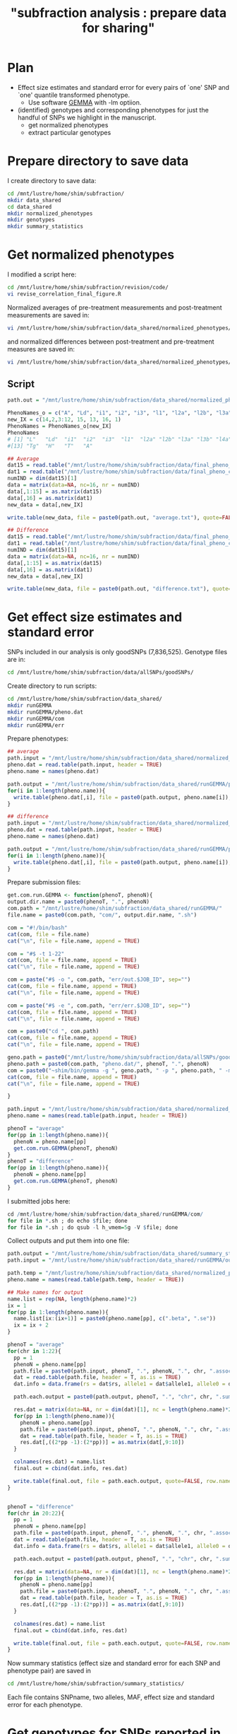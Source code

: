#+title: "subfraction analysis : prepare data for sharing"

#+latex_header: \usepackage{parskip}
#+latex_header: \setlength{\parindent}{0pt}
#+latex_header: \usepackage{underscore}
#+latex_header: \textwidth 16cm
#+latex_header: \oddsidemargin 0.5cm
#+latex_header: \evensidemargin 0.5cm
#+OPTIONS: ^:nil

* Plan 
+ Effect size estimates and standard error for every pairs of `one' SNP and `one' quantile transformed phenotype.
 - Use software [[http://www.xzlab.org/software.html][GEMMA]] with -lm optiion.
+ (identified) genotypes and corresponding phenotypes for just the handful of SNPs we highlight in the manuscript.
 - get normalized phenotypes
 - extract particular genotypes
* Prepare directory to save data
I create directory to save data:
#+begin_src bash
cd /mnt/lustre/home/shim/subfraction/
mkdir data_shared
cd data_shared
mkdir normalized_phenotypes
mkdir genotypes
mkdir summary_statistics
#+end_src  
 
* Get normalized phenotypes 
I modified a script here:
#+begin_src bash
cd /mnt/lustre/home/shim/subfraction/revision/code/
vi revise_correlation_final_figure.R
#+end_src  

Normalized averages of pre-treatment measurements and post-treatment measurements are saved in:
#+begin_src bash
vi /mnt/lustre/home/shim/subfraction/data_shared/normalized_phenotypes/average.txt
#+end_src
and normalized differences between post-treatment and pre-treatment measures are saved in:
#+begin_src bash
vi /mnt/lustre/home/shim/subfraction/data_shared/normalized_phenotypes/difference.txt
#+end_src

** Script 
#+begin_src R
path.out = "/mnt/lustre/home/shim/subfraction/data_shared/normalized_phenotypes/"

PhenoNames_o = c("A", "Ld", "i1", "i2", "i3", "l1", "l2a", "l2b", "l3a", "l3b",  "l4a", "l4b", "H", "L", "Tg", "T")   
new_IX = c(14,2,3:12, 15, 13, 16, 1)
PhenoNames = PhenoNames_o[new_IX]
PhenoNames
# [1] "L"   "Ld"  "i1"  "i2"  "i3"  "l1"  "l2a" "l2b" "l3a" "l3b" "l4a" "l4b"
#[13] "Tg"  "H"   "T"   "A"  

## Average 
dat15 = read.table("/mnt/lustre/home/shim/subfraction/data/final_pheno_cor_v2/phenotype_ready/Sum_II_1_a", as.is = TRUE)
dat1 = read.table("/mnt/lustre/home/shim/subfraction/data/final_pheno_cor_v2/phenotype_ready/TC_sum", as.is = TRUE)
numIND = dim(dat15)[1]
data = matrix(data=NA, nc=16, nr = numIND)
data[,1:15] = as.matrix(dat15)
data[,16] = as.matrix(dat1)
new_data = data[,new_IX]

write.table(new_data, file = paste0(path.out, "average.txt"), quote=FALSE, col.names = PhenoNames, row.names=FALSE)

## Difference
dat15 = read.table("/mnt/lustre/home/shim/subfraction/data/final_pheno_cor_v2/phenotype_ready/Diff_II_1_a", as.is = TRUE)
dat1 = read.table("/mnt/lustre/home/shim/subfraction/data/final_pheno_cor_v2/phenotype_ready/TC_diff", as.is = TRUE)
numIND = dim(dat15)[1]
data = matrix(data=NA, nc=16, nr = numIND)
data[,1:15] = as.matrix(dat15)
data[,16] = as.matrix(dat1)
new_data = data[,new_IX]

write.table(new_data, file = paste0(path.out, "difference.txt"), quote=FALSE, col.names = PhenoNames, row.names=FALSE)
#+end_src  

* Get effect size estimates and standard error
SNPs included in our analysis is only goodSNPs (7,836,525). Genotype files are in:
#+begin_src bash
cd /mnt/lustre/home/shim/subfraction/data/allSNPs/goodSNPs/
#+end_src

Create directory to run scripts:
#+begin_src bash
cd /mnt/lustre/home/shim/subfraction/data_shared/
mkdir runGEMMA
mkdir runGEMMA/pheno.dat
mkdir runGEMMA/com
mkdir runGEMMA/err
#+end_src

Prepare phenotypes:
#+begin_src R
## average
path.input = "/mnt/lustre/home/shim/subfraction/data_shared/normalized_phenotypes/average.txt"
pheno.dat = read.table(path.input, header = TRUE)
pheno.name = names(pheno.dat)

path.output = "/mnt/lustre/home/shim/subfraction/data_shared/runGEMMA/pheno.dat/average."
for(i in 1:length(pheno.name)){
  write.table(pheno.dat[,i], file = paste0(path.output, pheno.name[i]), quote=FALSE, row.names = FALSE, col.names = FALSE)
}

## difference
path.input = "/mnt/lustre/home/shim/subfraction/data_shared/normalized_phenotypes/difference.txt"
pheno.dat = read.table(path.input, header = TRUE)
pheno.name = names(pheno.dat)

path.output = "/mnt/lustre/home/shim/subfraction/data_shared/runGEMMA/pheno.dat/difference."
for(i in 1:length(pheno.name)){
  write.table(pheno.dat[,i], file = paste0(path.output, pheno.name[i]), quote=FALSE, row.names = FALSE, col.names = FALSE)
}
#+end_src

Prepare submission files:
#+begin_src R
get.com.run.GEMMA <- function(phenoT, phenoN){
output.dir.name = paste0(phenoT, ".", phenoN)
com.path = "/mnt/lustre/home/shim/subfraction/data_shared/runGEMMA/"
file.name = paste0(com.path, "com/", output.dir.name, ".sh")

com = "#!/bin/bash"
cat(com, file = file.name)
cat("\n", file = file.name, append = TRUE)

com = "#$ -t 1-22"
cat(com, file = file.name, append = TRUE)
cat("\n", file = file.name, append = TRUE)	

com = paste("#$ -o ", com.path, "err/out.$JOB_ID", sep="")
cat(com, file = file.name, append = TRUE)
cat("\n", file = file.name, append = TRUE)	

com = paste("#$ -e ", com.path, "err/err.$JOB_ID", sep="")
cat(com, file = file.name, append = TRUE)
cat("\n", file = file.name, append = TRUE)	

com = paste0("cd ", com.path)
cat(com, file = file.name, append = TRUE)
cat("\n", file = file.name, append = TRUE)

geno.path = paste0("/mnt/lustre/home/shim/subfraction/data/allSNPs/goodSNPs/sub_chr$SGE_TASK_ID.geno")
pheno.path = paste0(com.path, "pheno.dat/", phenoT, ".", phenoN)
com = paste0("~shim/bin/gemma -g ", geno.path, " -p ", pheno.path, " -maf 0 -r2 1 -miss 1 -lm -o ", output.dir.name, ".$SGE_TASK_ID")
cat(com, file = file.name, append = TRUE)
cat("\n", file = file.name, append = TRUE)

}

path.input = "/mnt/lustre/home/shim/subfraction/data_shared/normalized_phenotypes/average.txt"
pheno.name = names(read.table(path.input, header = TRUE))

phenoT = "average"
for(pp in 1:length(pheno.name)){
  phenoN = pheno.name[pp]
  get.com.run.GEMMA(phenoT, phenoN)
}
phenoT = "difference"
for(pp in 1:length(pheno.name)){
  phenoN = pheno.name[pp]
  get.com.run.GEMMA(phenoT, phenoN)
}
#+end_src 

I submitted jobs here:
#+begin_src R
cd /mnt/lustre/home/shim/subfraction/data_shared/runGEMMA/com/
for file in *.sh ; do echo $file; done
for file in *.sh ; do qsub -l h_vmem=5g -V $file; done
#+end_src 

Collect outputs and put them into one file: 
#+begin_src R
path.output = "/mnt/lustre/home/shim/subfraction/data_shared/summary_statistics/"
path.input = "/mnt/lustre/home/shim/subfraction/data_shared/runGEMMA/output/"

path.temp = "/mnt/lustre/home/shim/subfraction/data_shared/normalized_phenotypes/average.txt"
pheno.name = names(read.table(path.temp, header = TRUE))

## Make names for output
name.list = rep(NA, length(pheno.name)*2)
ix = 1
for(pp in 1:length(pheno.name)){
  name.list[ix:(ix+1)] = paste0(pheno.name[pp], c(".beta", ".se"))
  ix = ix + 2
}

phenoT = "average"
for(chr in 1:22){
  pp = 1
  phenoN = pheno.name[pp]
  path.file = paste0(path.input, phenoT, ".", phenoN, ".", chr, ".assoc.txt")
  dat = read.table(path.file, header = T, as.is = TRUE)
  dat.info = data.frame(rs = dat$rs, allele1 = dat$allele1, allele0 = dat$allele0, af = dat$af)

  path.each.output = paste0(path.output, phenoT, ".", "chr", chr, ".summary.txt")
  
  res.dat = matrix(data=NA, nr = dim(dat)[1], nc = length(pheno.name)*2)
  for(pp in 1:length(pheno.name)){
    phenoN = pheno.name[pp]
    path.file = paste0(path.input, phenoT, ".", phenoN, ".", chr, ".assoc.txt")
    dat = read.table(path.file, header = T, as.is = TRUE)
    res.dat[,((2*pp -1):(2*pp))] = as.matrix(dat[,9:10])
  }
  
  colnames(res.dat) = name.list
  final.out = cbind(dat.info, res.dat)

  write.table(final.out, file = path.each.output, quote=FALSE, row.names = FALSE, col.names = TRUE)
}


phenoT = "difference"
for(chr in 20:22){
  pp = 1
  phenoN = pheno.name[pp]
  path.file = paste0(path.input, phenoT, ".", phenoN, ".", chr, ".assoc.txt")
  dat = read.table(path.file, header = T, as.is = TRUE)
  dat.info = data.frame(rs = dat$rs, allele1 = dat$allele1, allele0 = dat$allele0, af = dat$af)

  path.each.output = paste0(path.output, phenoT, ".", "chr", chr, ".summary.txt")
  
  res.dat = matrix(data=NA, nr = dim(dat)[1], nc = length(pheno.name)*2)
  for(pp in 1:length(pheno.name)){
    phenoN = pheno.name[pp]
    path.file = paste0(path.input, phenoT, ".", phenoN, ".", chr, ".assoc.txt")
    dat = read.table(path.file, header = T, as.is = TRUE)
    res.dat[,((2*pp -1):(2*pp))] = as.matrix(dat[,9:10])
  }
  
  colnames(res.dat) = name.list
  final.out = cbind(dat.info, res.dat)

  write.table(final.out, file = path.each.output, quote=FALSE, row.names = FALSE, col.names = TRUE)
}
#+end_src

Now summary statistics (effect size and standard error for each SNP and phenotype pair) are saved in 
#+begin_src bash
cd /mnt/lustre/home/shim/subfraction/summary_statistics/
#+end_src  
Each file contains SNPname, two alleles, MAF, effect size and standard error for each phenotype.
* Get genotypes for SNPs reported in our paper
These are SNPs reported in GWAS either irrespective of statin exposure or of statin response.
+ chr1: rs7528419
+ chr19: rs7412, rs157581
+ chr6: rs55730499, 6-161069320, rs10455872
+ chr16: rs247616, rs11076175

First, let's extract genotype information using these commands:
#+begin_src bash
cd ~/subfraction/data/allSNPs/goodSNPs/
grep "rs7528419" sub_chr1.geno > /mnt/lustre/home/shim/subfraction/data_shared/genotypes/rs7528419.geno
grep "rs7412" sub_chr19.geno > /mnt/lustre/home/shim/subfraction/data_shared/genotypes/rs7412.geno
grep "rs157581" sub_chr19.geno > /mnt/lustre/home/shim/subfraction/data_shared/genotypes/rs157581.geno
grep "rs55730499" sub_chr6.geno > /mnt/lustre/home/shim/subfraction/data_shared/genotypes/rs55730499.geno
grep "6-161069320" sub_chr6.geno > /mnt/lustre/home/shim/subfraction/data_shared/genotypes/6-161069320.geno
grep "rs10455872" sub_chr6.geno > /mnt/lustre/home/shim/subfraction/data_shared/genotypes/rs10455872.geno
grep "rs247616" sub_chr16.geno > /mnt/lustre/home/shim/subfraction/data_shared/genotypes/rs247616.geno
grep "rs11076175" sub_chr16.geno > /mnt/lustre/home/shim/subfraction/data_shared/genotypes/rs11076175.geno
#+end_src  

Make mean genotype files:
#+begin_src R
genotype_name = c("rs7528419", "rs7412", "rs157581", "rs55730499", "6-161069320", "rs10455872", "rs247616", "rs11076175")
path = "/mnt/lustre/home/shim/subfraction/data_shared/genotypes/"

num = length(genotype_name)

for(i in 1:num){

  geno_input = paste(genotype_name[i], ".geno", sep="")
  path_each = paste(path, geno_input, sep="")
  
  genoD1 = read.table(path_each, as.is = TRUE)
  numIND = 1868

  genoM = matrix(data=NA, nc = (numIND + 3), nr = 1)
  genoM[1,1:3] = as.matrix(genoD1[1,1:3])
  IX2 = (1:numIND)*2 +3
  IX1 = (1:numIND)*2 +3 - 1

  genoM[1,4:(numIND+3)] = as.matrix(2*genoD1[1,IX1] + genoD1[1,IX2])

  geno_out = paste(genotype_name[i], ".meangeno",sep="")
  path_each = paste(path, geno_out, sep="")

  write.table(genoM, path_each, quote= FALSE, row.names = FALSE, col.names = FALSE)

}
#+end_src


